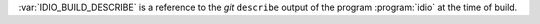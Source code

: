 :var:`IDIO_BUILD_DESCRIBE` is a reference to the *git* ``describe``
output of the program :program:`idio` at the time of build.

